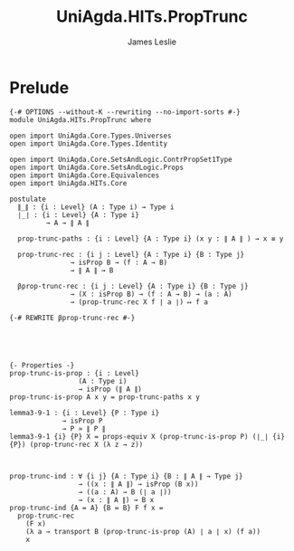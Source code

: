 #+title: UniAgda.HITs.PropTrunc
#+description: Propositional Truncation
#+author: James Leslie
#+STARTUP: noindent hideblocks latexpreview
#+OPTIONS: tex:t
* Prelude
#+begin_src agda2
{-# OPTIONS --without-K --rewriting --no-import-sorts #-}
module UniAgda.HITs.PropTrunc where

open import UniAgda.Core.Types.Universes
open import UniAgda.Core.Types.Identity

open import UniAgda.Core.SetsAndLogic.ContrPropSet1Type
open import UniAgda.Core.SetsAndLogic.Props
open import UniAgda.Core.Equivalences
open import UniAgda.HITs.Core

postulate
  ∥_∥ : {i : Level} (A : Type i) → Type i
  ∣_∣ : {i : Level} {A : Type i}
         → A → ∥ A ∥

  prop-trunc-paths : {i : Level} {A : Type i} (x y : ∥ A ∥ ) → x ≡ y

  prop-trunc-rec : {i j : Level} {A : Type i} {B : Type j}
               → isProp B → (f : A → B)
               → ∥ A ∥ → B

  βprop-trunc-rec : {i j : Level} {A : Type i} {B : Type j}
               → (X : isProp B) → (f : A → B) → (a : A)
               → (prop-trunc-rec X f ∣ a ∣) ↦ f a

{-# REWRITE βprop-trunc-rec #-}





{- Properties -}
prop-trunc-is-prop : {i : Level}
                 (A : Type i)
                 → isProp (∥ A ∥)
prop-trunc-is-prop A x y = prop-trunc-paths x y

lemma3-9-1 : {i : Level} {P : Type i}
             → isProp P
             → P ≃ ∥ P ∥
lemma3-9-1 {i} {P} X = props-equiv X (prop-trunc-is-prop P) (∣_∣ {i} {P}) (prop-trunc-rec X (λ z → z))



prop-trunc-ind : ∀ {i j} {A : Type i} {B : ∥ A ∥ → Type j}
                 → ((x : ∥ A ∥) → isProp (B x))
                 → ((a : A) → B (∣ a ∣))
                 → (x : ∥ A ∥) → B x
prop-trunc-ind {A = A} {B = B} F f x =
  prop-trunc-rec
    (F x)
    (λ a → transport B (prop-trunc-is-prop (A) ∣ a ∣ x) (f a))
    x
#+end_src

